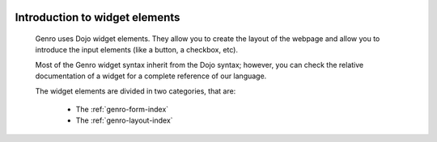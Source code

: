 	.. _genro-widgets-introduction:

=================================
 Introduction to widget elements
=================================

	Genro uses Dojo widget elements. They allow you to create the layout of the webpage and allow you to introduce the input elements (like a button, a checkbox, etc).
	
	Most of the Genro widget syntax inherit from the Dojo syntax; however, you can check the relative documentation of a widget for a complete reference of our language.
	
	The widget elements are divided in two categories, that are:
	
		* The :ref:`genro-form-index`
		* The :ref:`genro-layout-index`